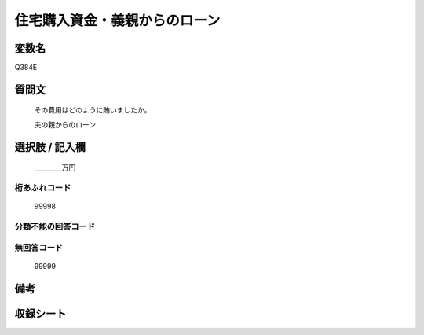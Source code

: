 .. title:: Q384E
.. rst-cllass:: item
====================================================================================================
住宅購入資金・義親からのローン
====================================================================================================

.. rst-class:: varname
変数名
==================

Q384E

.. rst-class:: question
質問文
==================


   その費用はどのように賄いましたか。


   夫の親からのローン



.. rst-class:: answer
選択肢 / 記入欄
======================

  ＿＿＿＿万円



.. rst-class:: overflow
桁あふれコード
-------------------------------
  99998


.. rst-class:: not_available
分類不能の回答コード
-------------------------------------
  


.. rst-class:: not_available
無回答コード
-------------------------------------
  99999


.. rst-class:: bikou
備考
==================



.. rst-class:: include_sheet
収録シート
=======================================
.. hlist::
   :columns: 3
   
   
   * p2_2
   
   * p5a_2
   
   * p5b_2
   
   


.. index:: Q384E